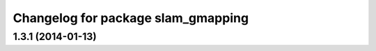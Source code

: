 ^^^^^^^^^^^^^^^^^^^^^^^^^^^^^^^^^^^
Changelog for package slam_gmapping
^^^^^^^^^^^^^^^^^^^^^^^^^^^^^^^^^^^

1.3.1 (2014-01-13)
------------------
